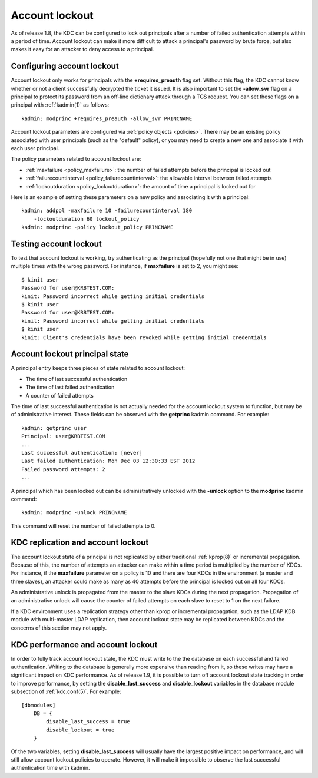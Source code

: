 Account lockout
===============

As of release 1.8, the KDC can be configured to lock out principals
after a number of failed authentication attempts within a period of
time.  Account lockout can make it more difficult to attack a
principal's password by brute force, but also makes it easy for an
attacker to deny access to a principal.


Configuring account lockout
---------------------------

Account lockout only works for principals with the
**+requires_preauth** flag set.  Without this flag, the KDC cannot
know whether or not a client successfully decrypted the ticket it
issued.  It is also important to set the **-allow_svr** flag on a
principal to protect its password from an off-line dictionary attack
through a TGS request.  You can set these flags on a principal with
:ref:`kadmin(1)` as follows::

    kadmin: modprinc +requires_preauth -allow_svr PRINCNAME

Account lockout parameters are configured via :ref:`policy objects
<policies>`.  There may be an existing policy associated with user
principals (such as the "default" policy), or you may need to create a
new one and associate it with each user principal.

The policy parameters related to account lockout are:

* :ref:`maxfailure <policy_maxfailure>`: the number of failed attempts
  before the principal is locked out
* :ref:`failurecountinterval <policy_failurecountinterval>`: the
  allowable interval between failed attempts
* :ref:`lockoutduration <policy_lockoutduration>`: the amount of time
  a principal is locked out for

Here is an example of setting these parameters on a new policy and
associating it with a principal::

    kadmin: addpol -maxfailure 10 -failurecountinterval 180
        -lockoutduration 60 lockout_policy
    kadmin: modprinc -policy lockout_policy PRINCNAME


Testing account lockout
-----------------------

To test that account lockout is working, try authenticating as the
principal (hopefully not one that might be in use) multiple times with
the wrong password.  For instance, if **maxfailure** is set to 2, you
might see::

    $ kinit user
    Password for user@KRBTEST.COM:
    kinit: Password incorrect while getting initial credentials
    $ kinit user
    Password for user@KRBTEST.COM:
    kinit: Password incorrect while getting initial credentials
    $ kinit user
    kinit: Client's credentials have been revoked while getting initial credentials


Account lockout principal state
-------------------------------

A principal entry keeps three pieces of state related to account
lockout:

* The time of last successful authentication
* The time of last failed authentication
* A counter of failed attempts

The time of last successful authentication is not actually needed for
the account lockout system to function, but may be of administrative
interest.  These fields can be observed with the **getprinc** kadmin
command.  For example::

    kadmin: getprinc user
    Principal: user@KRBTEST.COM
    ...
    Last successful authentication: [never]
    Last failed authentication: Mon Dec 03 12:30:33 EST 2012
    Failed password attempts: 2
    ...

A principal which has been locked out can be administratively unlocked
with the **-unlock** option to the **modprinc** kadmin command::

    kadmin: modprinc -unlock PRINCNAME

This command will reset the number of failed attempts to 0.


KDC replication and account lockout
-----------------------------------

The account lockout state of a principal is not replicated by either
traditional :ref:`kprop(8)` or incremental propagation.  Because of
this, the number of attempts an attacker can make within a time period
is multiplied by the number of KDCs.  For instance, if the
**maxfailure** parameter on a policy is 10 and there are four KDCs in
the environment (a master and three slaves), an attacker could make as
many as 40 attempts before the principal is locked out on all four
KDCs.

An administrative unlock is propagated from the master to the slave
KDCs during the next propagation.  Propagation of an administrative
unlock will cause the counter of failed attempts on each slave to
reset to 1 on the next failure.

If a KDC environment uses a replication strategy other than kprop or
incremental propagation, such as the LDAP KDB module with multi-master
LDAP replication, then account lockout state may be replicated between
KDCs and the concerns of this section may not apply.


KDC performance and account lockout
-----------------------------------

In order to fully track account lockout state, the KDC must write to
the the database on each successful and failed authentication.
Writing to the database is generally more expensive than reading from
it, so these writes may have a significant impact on KDC performance.
As of release 1.9, it is possible to turn off account lockout state
tracking in order to improve performance, by setting the
**disable_last_success** and **disable_lockout** variables in the
database module subsection of :ref:`kdc.conf(5)`.  For example::

    [dbmodules]
        DB = {
            disable_last_success = true
            disable_lockout = true
        }

Of the two variables, setting **disable_last_success** will usually
have the largest positive impact on performance, and will still allow
account lockout policies to operate.  However, it will make it
impossible to observe the last successful authentication time with
kadmin.
